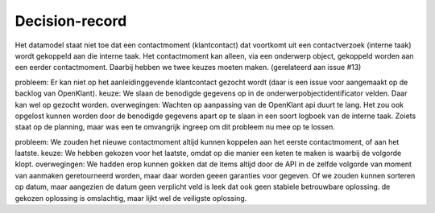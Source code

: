 Decision-record
===============

Het datamodel staat niet toe dat een contactmoment (klantcontact) dat voortkomt uit een contactverzoek (interne taak) wordt gekoppeld aan die interne taak.
Het contactmoment kan alleen, via een onderwerp object, gekoppeld worden aan een eerder contactmoment. Daarbij hebben we twee keuzes moeten maken. (gerelateerd aan issue #13)

probleem: Er kan niet op het aanleidinggevende klantcontact gezocht wordt (daar is een issue voor aangemaakt op de backlog van OpenKlant).
keuze: We slaan de benodigde gegevens op in de onderwerpobjectidentificator velden. Daar kan wel op gezocht worden.
overwegingen: Wachten op aanpassing van de OpenKlant api duurt te lang. Het zou ook opgelost kunnen worden door de benodigde gegevens apart op te slaan in een soort logboek van de interne taak. Zoiets staat op de planning, maar was een te omvangrijk ingreep om dit probleem nu mee op te lossen.

probleem: We zouden het nieuwe contactmoment altijd kunnen koppelen aan het eerste contactmoment, of aan het laatste. 
keuze: We hebben gekozen voor het laatste, omdat op die manier een keten te maken is waarbij de volgorde klopt. 
overwegingen: We hadden erop kunnen gokken dat de items altijd door de API in de zelfde volgorde van moment van aanmaken geretourneerd worden, maar daar worden geeen garanties voor gegeven. Of we zouden kunnen sorteren op datum, maar aangezien de datum geen verplicht veld is leek dat ook geen stabiele betrouwbare oplossing. de gekozen oplossing is omslachtig, maar lijkt wel de veiligste oplossing.



